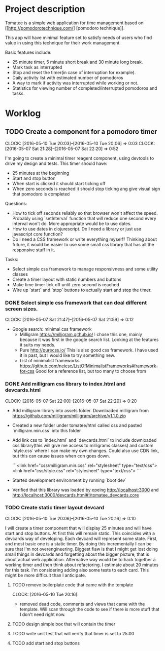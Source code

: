 * Project description

Tomatee is a simple web application for time management based on [[http://pomodorotechnique.com/] [pomodoro technique]].

This app will have minimal feature set to satisfy needs of users who find value in using this technique for their work management.

Basic features include:
 - 25 minute timer, 5 minute short break and 30 minute long break.
 - Mark task as interrupted
 - Stop and reset the timer(in case of interruption for example).
 - Daily activity list with estimated number of pomodoros
 - A way to mark if activity was interrupted while working or not.
 - Statistics for viewing number of completed/interrupted pomodoros and tasks.

* Worklog

** TODO Create a component for a pomodoro timer
   CLOCK: [2016-05-10 Tue 20:03]--[2016-05-10 Tue 20:06] =>  0:03
   CLOCK: [2016-05-07 Sat 21:28]--[2016-05-07 Sat 22:20] => 0:52

   I'm going to create a minimal timer reagent component, using devtools to drive my design and tests.
   This timer should have:
   - 25 minutes at the beginning
   - Start and stop button
   - When start is clicked it should start ticking off
   - When zero seconds is reached it should stop ticking ang give visual sign that pomodoro is completed

   Questions:
   - How to tick off seconds reliably so that browser won't affect the speed. Probably using `setInterval` function that
     will reduce one second every interval won't do. More appropriate would be to use dates.
   - How to use dates in clojurescript. Do I need a library or just use javascript core function?
   - Do I need a CSS framework or write everything myself?
     Thinking about future, it would be easier to use some small css library that has all the responsive stuff in it.

   Tasks:
   - Select simple css framework to manage responsivness and some utility classes
   - Create a timer layout with static numbers and buttons
   - Make time timer tick off until zero second is reached
   - Wire up `start` and `stop` buttons to actually start and stop the timer.

*** DONE Select simple css framework that can deal different screen sizes.
    CLOCK: [2016-05-07 Sat 21:47]--[2016-05-07 Sat 21:59] =>  0:12
    - Google search: minimal css framework
      - Milligram https://milligram.github.io/
        I chose this one, mainly because it was first in the google search list. Looking at the features it suits my needs.
      - Pure http://purecss.io/
        This is also good css framework. I have used it in past, but I would like to try something new.
      - List of minimalist frameworks https://github.com/neiesc/ListOfMinimalistFrameworks#framework-for-css
        Good for a reference list, but too many to choose from

*** DONE Add milligram css library to index.html and devcards.html
    CLOCK: [2016-05-07 Sat 22:00]--[2016-05-07 Sat 22:20] =>  0:20

    - Add milligram library into assets folder. Downloaded milligram from https://github.com/milligram/milligram/archive/v1.1.0.zip
    - Created a new folder under tomatee/html called css and pasted `milligram.min.css` into this folder
    - Add link css to `index.html` and `devcards.html` to include downloaded css library(this will give me access to milligrams classes)  and custom `style.css` where I can make my own changes. Could also use CDN link, but this can cause issues when cdn goes down.

      ```<link href="css/milligram.min.css" rel="stylesheet" type="text/css">
         <link href="css/style.css" rel="stylesheet" type="text/css">
      ```
    - Started development environment by running `boot dev`
    - Verified that this library was loaded by opeing http://localhost:3000 and http://localhost:3000/devcards.html#!/tomatee_devcards.core

*** TODO Create static timer layout devcard
    CLOCK: [2016-05-10 Tue 20:06]--[2016-05-10 Tue 20:16] =>  0:10

    I will create a timer component that will display 25 minutes and will have start and stop buttons. At first this will remain static. This coincides with a devcards way of developing. Each devcard will represent some state. First, and most basic one is a static timer. By doing this incrementally I can be sure that I'm not overengineering. Biggest flaw is that I might get lost doing small things in devcards and forgetting about the bigger picture, that is about actual web application. Alternative way would be to hack together a working timer and then think about refactoring. I estimate about 20 minutes for this task.
    I'm considering adding also some tests to each card. This might be more difficult than I anticipate.


**** TODO remove boilerplate code that came with the template
     CLOCK: [2016-05-10 Tue 20:16]

     - removed dead code, comments and views that came with the template. Will scan through the code to see if there is more stuff that I don't need right now.

**** TODO design simple box that will contain the timer
**** TODO write unit test that will verify that timer is set to 25:00
**** TODO add start and stop buttons
